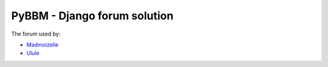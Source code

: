 PyBBM - Django forum solution
=============================

.. image:: https://secure.travis-ci.org/thoas/pybbm.png?branch=master
    :alt: Build Status
    :target: http://travis-ci.org/thoas/pybbm


The forum used by:

- `Madmoizelle <http://forums.madmoizelle.com>`_
- `Ulule <http://ulule.com>`_
